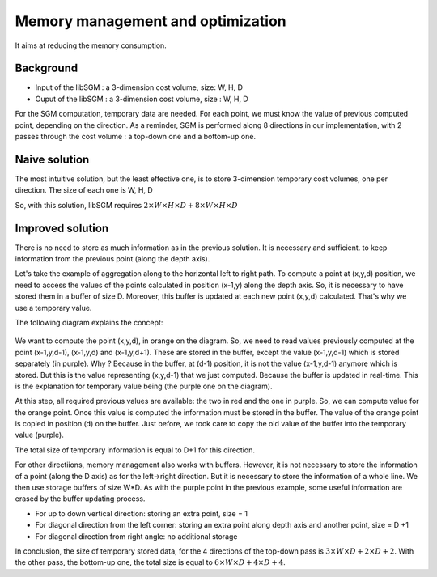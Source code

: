 Memory management and optimization
==================================

It aims at reducing the memory consumption.

Background
----------

* Input of the libSGM : a 3-dimension cost volume, size: W, H, D
* Ouput of the libSGM : a 3-dimension cost volume, size : W, H, D

For the SGM computation, temporary data are needed. For each point, we must know the value of previous computed point, depending on the direction.
As a reminder, SGM is performed along 8 directions in our implementation, with 2 passes through the cost volume : a top-down one and a bottom-up one.

Naive solution
--------------

The most intuitive solution, but the least effective one, is to store 3-dimension temporary cost volumes, one per direction.
The size of each one is W, H, D

So, with this solution, libSGM requires :math:`2 \times W \times H \times D + 8 \times W \times H \times D`


Improved solution
------------------

There is no need to store as much information as in the previous solution. It is necessary and sufficient.
to keep information from the previous point (along the depth axis).

Let's take the example of aggregation along to the horizontal left to right path.
To compute a point at (x,y,d) position, we need to access the values of the points calculated in position (x-1,y) along the depth axis.
So, it is necessary to have stored them in a buffer of size D.
Moreover, this buffer is updated at each new point (x,y,d) calculated. That's why we use a temporary value.

The following diagram explains the concept:

    .. image:: ../images/sgm_memory_optim.png
   
We want to compute the point (x,y,d), in orange on the diagram. So, we need to read values previously computed at the point (x-1,y,d-1), (x-1,y,d) and (x-1,y,d+1).
These are stored in the buffer, except the value (x-1,y,d-1) which is stored separately (in purple). Why ? Because in the buffer, at (d-1) position, it is not the value (x-1,y,d-1) anymore which is stored. But this is the value representing (x,y,d-1) that we just computed. Because the buffer is updated in real-time.
This is the explanation for temporary value being (the purple one on the diagram).

At this step, all required previous values are available: the two in red and the one in purple. So, we can compute value for the orange point.
Once this value is computed the information must be stored in the buffer. The value of the orange point is copied in position (d) on the buffer.
Just before, we took care to copy the old value of the buffer into the temporary value (purple).

The total size of temporary information is equal to D+1 for this direction.

For other directiions, memory management also works with buffers. However, it is not necessary to store the information of a point (along the D axis) as for the left->right direction. 
But it is necessary to store the information of a whole line. We then use storage buffers of size W*D. As with the purple point in the previous example, some useful information 
are erased by the buffer updating process.

* For up to down vertical direction: storing an extra point, size = 1
* For diagonal direction from the left corner: storing an extra point along depth axis and another point, size = D +1
* For diagonal direction from right angle: no additional storage

In conclusion, the size of temporary stored data, for the 4 directions of the top-down pass is :math:`3 \times W \times D +2 \times D +2`.
With the other pass, the bottom-up one, the total size is equal to :math:`6 \times W \times D + 4 \times D + 4`.